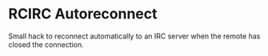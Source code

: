 * RCIRC Autoreconnect

Small hack to reconnect automatically to an IRC server when the remote
has closed the connection.
